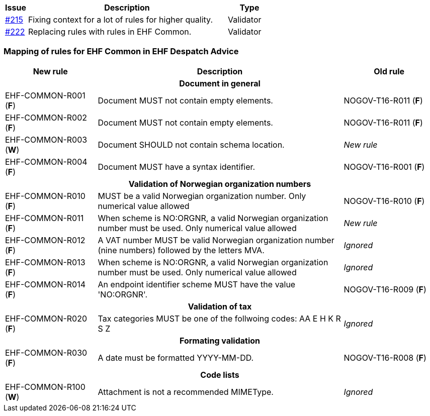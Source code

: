 [cols="1,9,2", options="header"]
|===
| Issue | Description | Type

| link:https://github.com/difi/vefa-ehf-postaward/issues/215[#215]
| Fixing context for a lot of rules for higher quality.
| Validator

| link:https://github.com/difi/vefa-ehf-postaward/issues/222[#222]
| Replacing rules with rules in EHF Common.
| Validator

|===


=== Mapping of rules for EHF Common in EHF Despatch Advice

[cols="3,8,3", options="header"]
|===
| New rule
| Description
| Old rule

3+h| Document in general

| EHF-COMMON-R001 (*F*)
| Document MUST not contain empty elements.
| NOGOV-T16-R011 (*F*)

| EHF-COMMON-R002 (*F*)
| Document MUST not contain empty elements.
| NOGOV-T16-R011 (*F*)

| EHF-COMMON-R003 (*W*)
| Document SHOULD not contain schema location.
| _New rule_

| EHF-COMMON-R004 (*F*)
| Document MUST have a syntax identifier.
| NOGOV-T16-R001 (*F*)

3+h| Validation of Norwegian organization numbers

| EHF-COMMON-R010 (*F*)
| MUST be a valid Norwegian organization number. Only numerical value allowed
| NOGOV-T16-R010 (*F*)

| EHF-COMMON-R011 (*F*)
| When scheme is NO:ORGNR, a valid Norwegian organization number must be used. Only numerical value allowed
| _New rule_

| EHF-COMMON-R012 (*F*)
| A VAT number MUST be valid Norwegian organization number (nine numbers) followed by the letters MVA.
| _Ignored_

| EHF-COMMON-R013 (*F*)
| When scheme is NO:ORGNR, a valid Norwegian organization number must be used. Only numerical value allowed
| _Ignored_

| EHF-COMMON-R014 (*F*)
| An endpoint identifier scheme MUST have the value 'NO:ORGNR'.
| NOGOV-T16-R009 (*F*)

3+h| Validation of tax

| EHF-COMMON-R020 (*F*)
| Tax categories MUST be one of the follwoing codes:  AA E H K R S Z
| _Ignored_

3+h| Formating validation

| EHF-COMMON-R030 (*F*)
| A date must be formatted YYYY-MM-DD.
| NOGOV-T16-R008 (*F*)

3+h| Code lists

| EHF-COMMON-R100 (*W*)
| Attachment is not a recommended MIMEType.
| _Ignored_

|===
